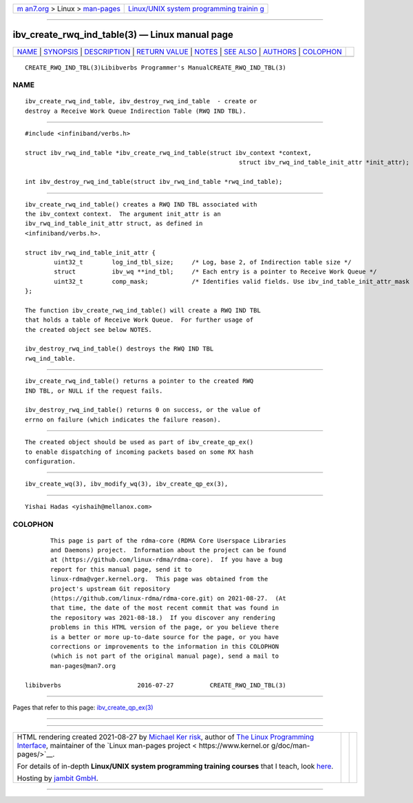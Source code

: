 .. container:: page-top

.. container:: nav-bar

   +----------------------------------+----------------------------------+
   | `m                               | `Linux/UNIX system programming   |
   | an7.org <../../../index.html>`__ | trainin                          |
   | > Linux >                        | g <http://man7.org/training/>`__ |
   | `man-pages <../index.html>`__    |                                  |
   +----------------------------------+----------------------------------+

--------------

ibv_create_rwq_ind_table(3) — Linux manual page
===============================================

+-----------------------------------+-----------------------------------+
| `NAME <#NAME>`__ \|               |                                   |
| `SYNOPSIS <#SYNOPSIS>`__ \|       |                                   |
| `DESCRIPTION <#DESCRIPTION>`__ \| |                                   |
| `RETURN VALUE <#RETURN_VALUE>`__  |                                   |
| \| `NOTES <#NOTES>`__ \|          |                                   |
| `SEE ALSO <#SEE_ALSO>`__ \|       |                                   |
| `AUTHORS <#AUTHORS>`__ \|         |                                   |
| `COLOPHON <#COLOPHON>`__          |                                   |
+-----------------------------------+-----------------------------------+
| .. container:: man-search-box     |                                   |
+-----------------------------------+-----------------------------------+

::

   CREATE_RWQ_IND_TBL(3)Libibverbs Programmer's ManualCREATE_RWQ_IND_TBL(3)

NAME
-------------------------------------------------

::

          ibv_create_rwq_ind_table, ibv_destroy_rwq_ind_table  - create or
          destroy a Receive Work Queue Indirection Table (RWQ IND TBL).


---------------------------------------------------------

::

          #include <infiniband/verbs.h>

          struct ibv_rwq_ind_table *ibv_create_rwq_ind_table(struct ibv_context *context,
                                                                     struct ibv_rwq_ind_table_init_attr *init_attr);

          int ibv_destroy_rwq_ind_table(struct ibv_rwq_ind_table *rwq_ind_table);


---------------------------------------------------------------

::

          ibv_create_rwq_ind_table() creates a RWQ IND TBL associated with
          the ibv_context context.  The argument init_attr is an
          ibv_rwq_ind_table_init_attr struct, as defined in
          <infiniband/verbs.h>.

          struct ibv_rwq_ind_table_init_attr {
                  uint32_t        log_ind_tbl_size;     /* Log, base 2, of Indirection table size */
                  struct          ibv_wq **ind_tbl;     /* Each entry is a pointer to Receive Work Queue */
                  uint32_t        comp_mask;            /* Identifies valid fields. Use ibv_ind_table_init_attr_mask */
          };

          The function ibv_create_rwq_ind_table() will create a RWQ IND TBL
          that holds a table of Receive Work Queue.  For further usage of
          the created object see below NOTES.

          ibv_destroy_rwq_ind_table() destroys the RWQ IND TBL
          rwq_ind_table.


-----------------------------------------------------------------

::

          ibv_create_rwq_ind_table() returns a pointer to the created RWQ
          IND TBL, or NULL if the request fails.

          ibv_destroy_rwq_ind_table() returns 0 on success, or the value of
          errno on failure (which indicates the failure reason).


---------------------------------------------------

::

          The created object should be used as part of ibv_create_qp_ex()
          to enable dispatching of incoming packets based on some RX hash
          configuration.


---------------------------------------------------------

::

          ibv_create_wq(3), ibv_modify_wq(3), ibv_create_qp_ex(3),


-------------------------------------------------------

::

          Yishai Hadas <yishaih@mellanox.com>

COLOPHON
---------------------------------------------------------

::

          This page is part of the rdma-core (RDMA Core Userspace Libraries
          and Daemons) project.  Information about the project can be found
          at ⟨https://github.com/linux-rdma/rdma-core⟩.  If you have a bug
          report for this manual page, send it to
          linux-rdma@vger.kernel.org.  This page was obtained from the
          project's upstream Git repository
          ⟨https://github.com/linux-rdma/rdma-core.git⟩ on 2021-08-27.  (At
          that time, the date of the most recent commit that was found in
          the repository was 2021-08-18.)  If you discover any rendering
          problems in this HTML version of the page, or you believe there
          is a better or more up-to-date source for the page, or you have
          corrections or improvements to the information in this COLOPHON
          (which is not part of the original manual page), send a mail to
          man-pages@man7.org

   libibverbs                     2016-07-27          CREATE_RWQ_IND_TBL(3)

--------------

Pages that refer to this page:
`ibv_create_qp_ex(3) <../man3/ibv_create_qp_ex.3.html>`__

--------------

--------------

.. container:: footer

   +-----------------------+-----------------------+-----------------------+
   | HTML rendering        |                       | |Cover of TLPI|       |
   | created 2021-08-27 by |                       |                       |
   | `Michael              |                       |                       |
   | Ker                   |                       |                       |
   | risk <https://man7.or |                       |                       |
   | g/mtk/index.html>`__, |                       |                       |
   | author of `The Linux  |                       |                       |
   | Programming           |                       |                       |
   | Interface <https:     |                       |                       |
   | //man7.org/tlpi/>`__, |                       |                       |
   | maintainer of the     |                       |                       |
   | `Linux man-pages      |                       |                       |
   | project <             |                       |                       |
   | https://www.kernel.or |                       |                       |
   | g/doc/man-pages/>`__. |                       |                       |
   |                       |                       |                       |
   | For details of        |                       |                       |
   | in-depth **Linux/UNIX |                       |                       |
   | system programming    |                       |                       |
   | training courses**    |                       |                       |
   | that I teach, look    |                       |                       |
   | `here <https://ma     |                       |                       |
   | n7.org/training/>`__. |                       |                       |
   |                       |                       |                       |
   | Hosting by `jambit    |                       |                       |
   | GmbH                  |                       |                       |
   | <https://www.jambit.c |                       |                       |
   | om/index_en.html>`__. |                       |                       |
   +-----------------------+-----------------------+-----------------------+

--------------

.. container:: statcounter

   |Web Analytics Made Easy - StatCounter|

.. |Cover of TLPI| image:: https://man7.org/tlpi/cover/TLPI-front-cover-vsmall.png
   :target: https://man7.org/tlpi/
.. |Web Analytics Made Easy - StatCounter| image:: https://c.statcounter.com/7422636/0/9b6714ff/1/
   :class: statcounter
   :target: https://statcounter.com/
